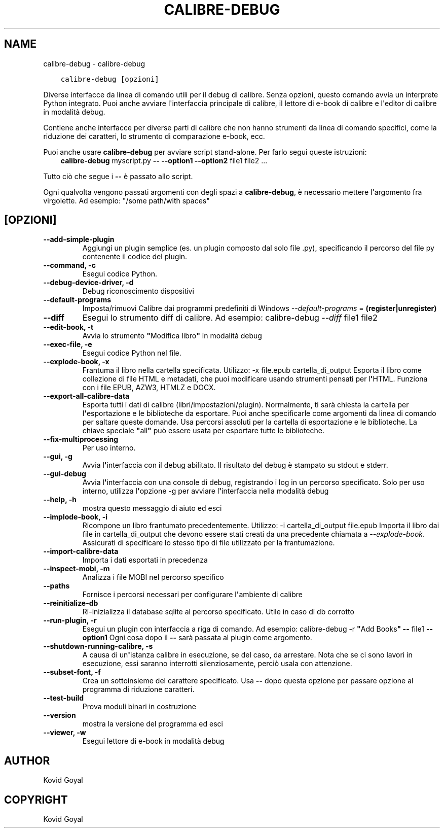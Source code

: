 .\" Man page generated from reStructuredText.
.
.TH "CALIBRE-DEBUG" "1" "dicembre 17, 2021" "5.34.0" "calibre"
.SH NAME
calibre-debug \- calibre-debug
.
.nr rst2man-indent-level 0
.
.de1 rstReportMargin
\\$1 \\n[an-margin]
level \\n[rst2man-indent-level]
level margin: \\n[rst2man-indent\\n[rst2man-indent-level]]
-
\\n[rst2man-indent0]
\\n[rst2man-indent1]
\\n[rst2man-indent2]
..
.de1 INDENT
.\" .rstReportMargin pre:
. RS \\$1
. nr rst2man-indent\\n[rst2man-indent-level] \\n[an-margin]
. nr rst2man-indent-level +1
.\" .rstReportMargin post:
..
.de UNINDENT
. RE
.\" indent \\n[an-margin]
.\" old: \\n[rst2man-indent\\n[rst2man-indent-level]]
.nr rst2man-indent-level -1
.\" new: \\n[rst2man-indent\\n[rst2man-indent-level]]
.in \\n[rst2man-indent\\n[rst2man-indent-level]]u
..
.INDENT 0.0
.INDENT 3.5
.sp
.nf
.ft C
calibre\-debug [opzioni]
.ft P
.fi
.UNINDENT
.UNINDENT
.sp
Diverse interfacce da linea di comando utili per il debug di calibre. Senza opzioni,
questo comando avvia un interprete Python integrato. Puoi anche avviare l\(aqinterfaccia
principale di calibre, il lettore di e\-book di calibre e l\(aqeditor di calibre in modalità debug.
.sp
Contiene anche interfacce per diverse parti di calibre che non hanno
strumenti da linea di comando specifici, come la riduzione dei caratteri, lo strumento di
comparazione e\-book, ecc.
.sp
Puoi anche usare \fBcalibre\-debug\fP per avviare script stand\-alone. Per farlo segui queste istruzioni:
.INDENT 0.0
.INDENT 3.5
\fBcalibre\-debug\fP myscript.py \fB\-\-\fP \fB\-\-option1\fP \fB\-\-option2\fP file1 file2 ...
.UNINDENT
.UNINDENT
.sp
Tutto ciò che segue i \fB\-\-\fP è passato allo script.
.sp
Ogni qualvolta vengono passati argomenti con degli spazi a \fBcalibre\-debug\fP, è necessario mettere l\(aqargomento fra virgolette. Ad esempio: "/some path/with spaces"
.SH [OPZIONI]
.INDENT 0.0
.TP
.B \-\-add\-simple\-plugin
Aggiungi un plugin semplice (es. un plugin composto dal solo file .py), specificando il percorso del file py contenente il codice del plugin.
.UNINDENT
.INDENT 0.0
.TP
.B \-\-command, \-c
Esegui codice Python.
.UNINDENT
.INDENT 0.0
.TP
.B \-\-debug\-device\-driver, \-d
Debug riconoscimento dispositivi
.UNINDENT
.INDENT 0.0
.TP
.B \-\-default\-programs
Imposta/rimuovi Calibre dai programmi predefiniti di Windows \fI\%\-\-default\-programs\fP = \fB(register|unregister)\fP
.UNINDENT
.INDENT 0.0
.TP
.B \-\-diff
Esegui lo strumento diff di calibre. Ad esempio: calibre\-debug \fI\%\-\-diff\fP file1 file2
.UNINDENT
.INDENT 0.0
.TP
.B \-\-edit\-book, \-t
Avvia lo strumento \fB"\fPModifica libro\fB"\fP in modalità debug
.UNINDENT
.INDENT 0.0
.TP
.B \-\-exec\-file, \-e
Esegui codice Python nel file.
.UNINDENT
.INDENT 0.0
.TP
.B \-\-explode\-book, \-x
Frantuma il libro nella cartella specificata. Utilizzo: \-x file.epub cartella_di_output Esporta il libro come collezione di file HTML e metadati, che puoi modificare usando strumenti pensati per l\fB\(aq\fPHTML. Funziona con i file EPUB, AZW3, HTMLZ e DOCX.
.UNINDENT
.INDENT 0.0
.TP
.B \-\-export\-all\-calibre\-data
Esporta tutti i dati di calibre (libri/impostazioni/plugin). Normalmente, ti sarà chiesta la cartella per l\fB\(aq\fPesportazione e le biblioteche da esportare. Puoi anche specificarle come argomenti da linea di comando per saltare queste domande. Usa percorsi assoluti per la cartella di esportazione e le biblioteche. La chiave speciale \fB"\fPall\fB"\fP può essere usata per esportare tutte le biblioteche.
.UNINDENT
.INDENT 0.0
.TP
.B \-\-fix\-multiprocessing
Per uso interno.
.UNINDENT
.INDENT 0.0
.TP
.B \-\-gui, \-g
Avvia l\fB\(aq\fPinterfaccia con il debug abilitato. Il risultato del debug è stampato su stdout e stderr.
.UNINDENT
.INDENT 0.0
.TP
.B \-\-gui\-debug
Avvia l\fB\(aq\fPinterfaccia con una console di debug, registrando i log in un percorso specificato. Solo per uso interno, utilizza l\fB\(aq\fPopzione \-g per avviare l\fB\(aq\fPinterfaccia nella modalità debug
.UNINDENT
.INDENT 0.0
.TP
.B \-\-help, \-h
mostra questo messaggio di aiuto ed esci
.UNINDENT
.INDENT 0.0
.TP
.B \-\-implode\-book, \-i
Ricompone un libro frantumato precedentemente. Utilizzo: \-i cartella_di_output file.epub Importa il libro dai file in cartella_di_output che devono essere stati creati da una precedente chiamata a \fI\%\-\-explode\-book\fP\&. Assicurati di specificare lo stesso tipo di file utilizzato per la frantumazione.
.UNINDENT
.INDENT 0.0
.TP
.B \-\-import\-calibre\-data
Importa i dati esportati in precedenza
.UNINDENT
.INDENT 0.0
.TP
.B \-\-inspect\-mobi, \-m
Analizza i file MOBI nel percorso specifico
.UNINDENT
.INDENT 0.0
.TP
.B \-\-paths
Fornisce i percorsi necessari per configurare l\fB\(aq\fPambiente di calibre
.UNINDENT
.INDENT 0.0
.TP
.B \-\-reinitialize\-db
Ri\-inizializza il database sqlite al percorso specificato. Utile in caso di db corrotto
.UNINDENT
.INDENT 0.0
.TP
.B \-\-run\-plugin, \-r
Esegui un plugin con interfaccia a riga di comando. Ad esempio: calibre\-debug \-r \fB"\fPAdd Books\fB"\fP \fB\-\-\fP file1 \fB\-\-option1\fP Ogni cosa dopo il \fB\-\-\fP sarà passata al plugin come argomento.
.UNINDENT
.INDENT 0.0
.TP
.B \-\-shutdown\-running\-calibre, \-s
A causa di un\fB\(aq\fPistanza calibre in esecuzione, se del caso, da arrestare. Nota che se ci sono lavori in esecuzione, essi saranno interrotti silenziosamente, perciò usala con attenzione.
.UNINDENT
.INDENT 0.0
.TP
.B \-\-subset\-font, \-f
Crea un sottoinsieme del carattere specificato. Usa \fB\-\-\fP dopo questa opzione per passare opzione al programma di riduzione caratteri.
.UNINDENT
.INDENT 0.0
.TP
.B \-\-test\-build
Prova moduli binari in costruzione
.UNINDENT
.INDENT 0.0
.TP
.B \-\-version
mostra la versione del programma ed esci
.UNINDENT
.INDENT 0.0
.TP
.B \-\-viewer, \-w
Esegui lettore di e\-book in modalità debug
.UNINDENT
.SH AUTHOR
Kovid Goyal
.SH COPYRIGHT
Kovid Goyal
.\" Generated by docutils manpage writer.
.
